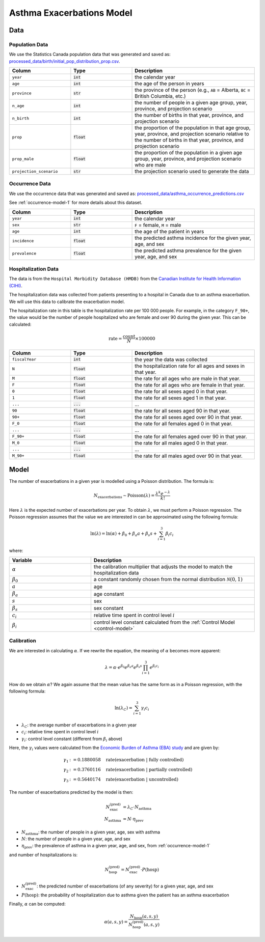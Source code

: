===========================
Asthma Exacerbations Model
===========================

Data
====

Population Data
*****************

We use the Statistics Canada population data that was generated and saved as:
`processed_data/birth/initial_pop_distribution_prop.csv 
<https://github.com/resplab/leap/blob/main/leap/processed_data/birth/initial_pop_distribution_prop.csv>`_.


.. list-table::
   :widths: 25 25 50
   :header-rows: 1

   * - Column
     - Type
     - Description
   * - ``year``
     - :code:`int`
     - the calendar year
   * - ``age``
     - :code:`int`
     - the age of the person in years
   * - ``province``
     - :code:`str`
     - the province of the person
       (e.g., ``AB`` = Alberta, ``BC`` = British Columbia, etc.)
   * - ``n_age``
     - :code:`int`
     - the number of people in a given age group, year, province, and projection scenario
   * - ``n_birth``
     - :code:`int`
     - the number of births in that year, province, and projection scenario
   * - ``prop``
     - :code:`float`
     - the proportion of the population in that age group, year, province, and projection scenario
       relative to the number of births in that year, province, and projection scenario
   * - ``prop_male``
     - :code:`float`
     - the proportion of the population in a given age group, year, province, and projection scenario
       who are male
   * - ``projection_scenario``
     - :code:`str`
     - the projection scenario used to generate the data


Occurrence Data
******************

We use the occurrence data that was generated and saved as:
`processed_data/asthma_occurrence_predictions.csv 
<https://github.com/resplab/leap/blob/main/leap/data_generation/processed_data/asthma_occurrence_predictions.csv>`_

See :ref:`occurrence-model-1` for more details about this dataset.


.. list-table::
   :widths: 25 25 50
   :header-rows: 1

   * - Column
     - Type
     - Description
   * - ``year``
     - :code:`int`
     - the calendar year
   * - ``sex``
     - :code:`str`
     - ``F`` = female, ``M`` = male
   * - ``age``
     - :code:`int`
     - the age of the patient in years
   * - ``incidence``
     - :code:`float`
     - the predicted asthma incidence for the given year, age, and sex
   * - ``prevalence``
     - :code:`float`
     - the predicted asthma prevalence for the given year, age, and sex


Hospitalization Data
***********************

The data is from the ``Hospital Morbidity Database (HMDB)`` from the
`Canadian Institute for Health Information (CIHI) 
<https://www.cihi.ca/en/hospital-morbidity-database-hmdb-metadata>`_.

The hospitalization data was collected from patients presenting to a hospital in Canada
due to an asthma exacerbation. We will use this data to calibrate the exacerbation model.

The hospitalization rate in this table is the hospitalization rate per 100 000 people.
For example, in the category ``F_90+``, the value would be the number of people hospitalized who
are female and over 90 during the given year. This can be calculated:

.. math::
        
    \text{rate} = \dfrac{\text{count}}{N} \times 100000


.. list-table::
   :widths: 25 25 50
   :header-rows: 1

   * - Column
     - Type
     - Description
   * - ``fiscalYear``
     - :code:`int`
     - the year the data was collected
   * - ``N``
     - :code:`float`
     - the hospitalization rate for all ages and sexes in that year.
   * - ``M``
     - :code:`float`
     - the rate for all ages who are male in that year.
   * - ``F``
     - :code:`float`
     - the rate for all ages who are female in that year.
   * - ``0``
     - :code:`float`
     - the rate for all sexes aged 0 in that year.
   * - ``1``
     - :code:`float`
     - the rate for all sexes aged 1 in that year.
   * - ``...``
     - :code:`...`
     - ...
   * - ``90``
     - :code:`float`
     - the rate for all sexes aged 90 in that year.
   * - ``90+``
     - :code:`float`
     - the rate for all sexes aged over 90 in that year.
   * - ``F_0``
     - :code:`float`
     - the rate for all females aged 0 in that year.
   * - ``...``
     - :code:`...`
     - ...
   * - ``F_90+``
     - :code:`float`
     - the rate for all females aged over 90 in that year.
   * - ``M_0``
     - :code:`float`
     - the rate for all males aged 0 in that year.
   * - ``...``
     - :code:`...`
     - ...
   * - ``M_90+``
     - :code:`float`
     - the rate for all males aged over 90 in that year.



Model
======

The number of exacerbations in a given year is modelled using a Poisson distribution. The formula is:

.. math::

    N_{\text{exacerbations}} \sim \text{Poisson}(\lambda) = \dfrac{\lambda^k e^{-\lambda}}{k!}


Here :math:`\lambda` is the expected number of exacerbations per year. To obtain :math:`\lambda`,
we must perform a Poisson regression. The Poisson regression assumes that the value we are
interested in can be approximated using the following formula:

.. math::

    \ln(\lambda) = \ln(\alpha) + \beta_0 + \beta_{a} a + \beta_{s} s + \sum_{i=1}^3 \beta_i c_i 


where:

.. list-table::
   :widths: 25 50
   :header-rows: 1

   * - Variable
     - Description
   * - :math:`\alpha`
     - the calibration multiplier that adjusts the model to match the hospitalization data
   * - :math:`\beta_0`
     - a constant randomly chosen from the normal distribution :math:`\mathcal{N}(0, 1)`
   * - :math:`a`
     - age
   * - :math:`\beta_a`
     - age constant
   * - :math:`s`
     - sex
   * - :math:`\beta_{s}`
     - sex constant
   * - :math:`c_i`
     - relative time spent in control level :math:`i`
   * - :math:`\beta_i`
     - control level constant calculated from the :ref:`Control Model <control-model>`


Calibration
******************

We are interested in calculating :math:`\alpha`. If we rewrite the equation, the meaning of
:math:`\alpha` becomes more apparent:

.. math::

    \lambda = \alpha \cdot e^{\beta_0} e^{\beta_{a} a} e^{\beta_{s} s} \prod_{i=1}^3 e^{\beta_i c_i} 


How do we obtain :math:`\alpha`? We again assume that the mean value has the same form as in a
Poisson regression, with the following formula:

.. math::

    \ln(\lambda_{C}) = \sum_{i=1}^3 \gamma_i c_i 


* :math:`\lambda_C`: the average number of exacerbations in a given year
* :math:`c_i`: relative time spent in control level :math:`i`
* :math:`\gamma_i`: control level constant (different from :math:`\beta_i` above)

Here, the :math:`\gamma_i` values were calculated from the
`Economic Burden of Asthma (EBA) study <https://bmjopen.bmj.com/content/3/9/e003360.long>`_
and are given by:

.. math::

    \gamma_1 &:= 0.1880058 \quad \text{rate(exacerbation | fully controlled)} \\
    \gamma_2 &:= 0.3760116 \quad \text{rate(exacerbation | partially controlled)} \\
    \gamma_3 &:= 0.5640174 \quad \text{rate(exacerbation | uncontrolled)}


The number of exacerbations predicted by the model is then:

.. math::

    N_{\text{exac}}^{\text{(pred)}} &= \lambda_C \cdot N_{\text{asthma}} \\
    N_{\text{asthma}} &= N \cdot \eta_{\text{prev}}

* :math:`N_{\text{asthma}}`: the number of people in a given year, age, sex with asthma
* :math:`N`: the number of people in a given year, age, and sex
* :math:`\eta_{\text{prev}}`: the prevalence of asthma in a given year, age, and sex, from
  :ref:`occurrence-model-1`

and number of hospitalizations is:

.. math::

    N_{\text{hosp}}^{\text{(pred)}} = N_{\text{exac}}^{\text{(pred)}} \cdot P(\text{hosp})


* :math:`N_{\text{exac}}^{\text{(pred)}}`: the predicted number of exacerbations (of any severity)
  for a given year, age, and sex
* :math:`P(\text{hosp})`: the probability of hospitalization due to asthma given the patient has an
  asthma exacerbation

Finally, :math:`\alpha` can be computed:

.. math::

    \alpha(a, s, y) = \dfrac{N_{\text{hosp}}(a, s, y)}{N_{\text{hosp}}^{\text{(pred)}}(a, s, y)}
